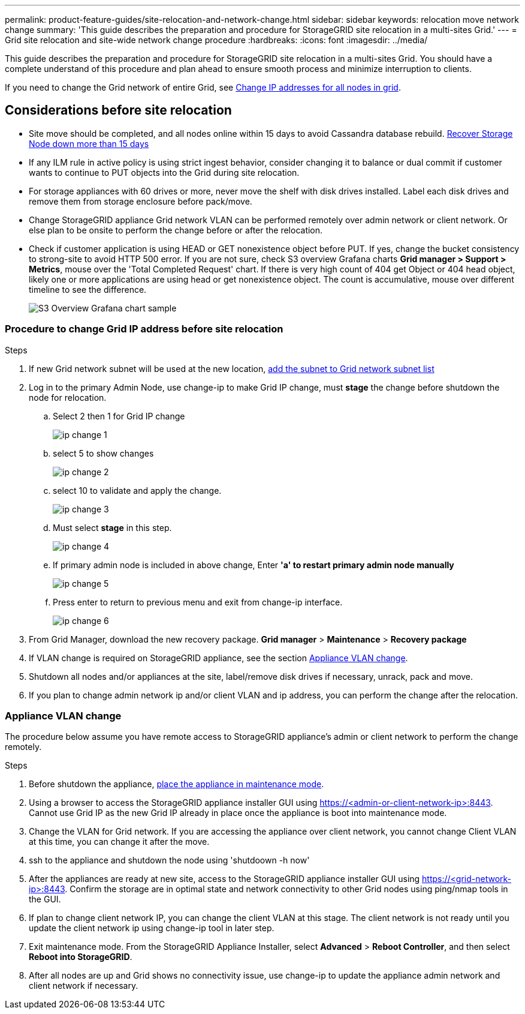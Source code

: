---
permalink: product-feature-guides/site-relocation-and-network-change.html
sidebar: sidebar
keywords: relocation move network change
summary: 'This guide describes the preparation and procedure for StorageGRID site relocation in a multi-sites Grid.'
---
= Grid site relocation and site-wide network change procedure
:hardbreaks:
:icons: font
:imagesdir: ../media/

[.lead]
This guide describes the preparation and procedure for StorageGRID site relocation in a multi-sites Grid. You should have a complete understand of this procedure and plan ahead to ensure smooth process and minimize interruption to clients. 

If you need to change the Grid network of entire Grid, see 
link:https://docs.netapp.com/us-en/storagegrid-118/maintain/changing-nodes-network-configuration.html[Change IP addresses for all nodes in grid].

== Considerations before site relocation

* Site move should be completed, and all nodes online within 15 days to avoid Cassandra database rebuild.
link:https://docs.netapp.com/us-en/storagegrid-118/maintain/recovering-storage-node-that-has-been-down-more-than-15-days.html[Recover Storage Node down more than 15 days^]
* If any ILM rule in active policy is using strict ingest behavior, consider changing it to balance or dual commit if customer wants to continue to PUT objects into the Grid during site relocation.
* For storage appliances with 60 drives or more, never move the shelf with disk drives installed.  Label each disk drives and remove them from storage enclosure before pack/move.
* Change StorageGRID appliance Grid network VLAN can be performed remotely over admin network or client network.  Or else plan to be onsite to perform the change before or after the relocation. 
* Check if customer application is using HEAD or GET nonexistence object before PUT. If yes, change the bucket consistency to strong-site to avoid HTTP 500 error.  If you are not sure, check S3 overview Grafana charts *Grid manager > Support > Metrics*, mouse over the 'Total Completed Request' chart.  If there is very high count of 404 get Object or 404 head object, likely one or more applications are using head or get nonexistence object. The count is accumulative, mouse over different timeline to see the difference. 
+
image:site-relocation/s3-completed-request.png[S3 Overview Grafana chart sample]

=== Procedure to change Grid IP address before site relocation
.Steps

. If new Grid network subnet will be used at the new location, 
link:https://docs.netapp.com/us-en/storagegrid-118/expand/updating-subnets-for-grid-network.htmll[add the subnet to Grid network subnet list^]   
. Log in to the primary Admin Node, use change-ip to make Grid IP change, must *stage* the change before shutdown the node for relocation.  
.. Select 2 then 1 for Grid IP change
+
image:site-relocation/ip-change-1.png[]

.. select 5 to show changes
+
image:site-relocation/ip-change-2.png[]
.. select 10 to validate and apply the change.
+
image:site-relocation/ip-change-3.png[]
.. Must select *stage* in this step.
+
image:site-relocation/ip-change-4.png[]
.. If primary admin node is included in above change, Enter *'a' to restart primary admin node manually*
+
image:site-relocation/ip-change-5.png[]
.. Press enter to return to previous menu and exit from change-ip interface.
+
image:site-relocation/ip-change-6.png[]
. From Grid Manager, download the new recovery package. *Grid manager* > *Maintenance* > *Recovery package*
. If VLAN change is required on StorageGRID appliance, see the section <<Appliance VLAN change>>.
. Shutdown all nodes and/or appliances at the site, label/remove disk drives if necessary, unrack, pack and move. 
. If you plan to change admin network ip and/or client VLAN and ip address, you can perform the change after the relocation. 

=== Appliance VLAN change
The procedure below assume you have remote access to StorageGRID appliance's admin or client network to perform the change remotely.

.Steps

. Before shutdown the appliance, 
link:https://docs.netapp.com/us-en/storagegrid-appliances/commonhardware/placing-appliance-into-maintenance-mode.html[place the appliance in maintenance mode]. 
. Using a browser to access the StorageGRID appliance installer GUI using https://<admin-or-client-network-ip>:8443.  Cannot use Grid IP as the new Grid IP already in place once the appliance is boot into maintenance mode. 
. Change the VLAN for Grid network.  If you are accessing the appliance over client network, you cannot change Client VLAN at this time, you can change it after the move.   
. ssh to the appliance and shutdown the node using 'shutdoown -h now' 
. After the appliances are ready at new site, access to the StorageGRID appliance installer GUI using https://<grid-network-ip>:8443.  Confirm the storage are in optimal state and network connectivity to other Grid nodes using ping/nmap tools in the GUI.
. If plan to change client network IP, you can change the client VLAN at this stage.  The client network is not ready until you update the client network ip using change-ip tool in later step.
. Exit maintenance mode. From the StorageGRID Appliance Installer, select *Advanced* > *Reboot Controller*, and then select *Reboot into StorageGRID*.
+
. After all nodes are up and Grid shows no connectivity issue, use change-ip to update the appliance admin network and client network if necessary. 

